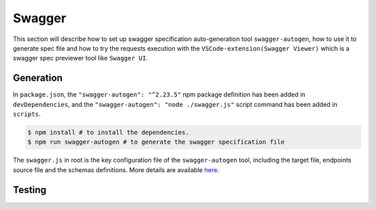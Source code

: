 .. _swagger:

Swagger
######################

This section will describe how to set up swagger specification auto-generation tool ``swagger-autogen``, how to use it to generate spec file and how to try the requests execution with the ``VSCode-extension(Swagger Viewer)`` which is a swagger spec previewer tool like ``Swagger UI``.

Generation
**********

In ``package.json``, the ``"swagger-autogen": "^2.23.5"`` npm package definition has been added in ``devDependencies``, and the ``"swagger-autogen": "node ./swagger.js"`` script command has been added in ``scripts``.

.. code-block:: shell

   $ npm install # to install the dependencies.
   $ npm run swagger-autogen # to generate the swagger specification file

The ``swagger.js`` in root is the key configuration file of the ``swagger-autogen`` tool, including the target file, endpoints source file and the schemas definitions. More details are available `here
<https://github.com/swagger-autogen/swagger-autogen#usage-with-optionals>`_.

Testing
*******





